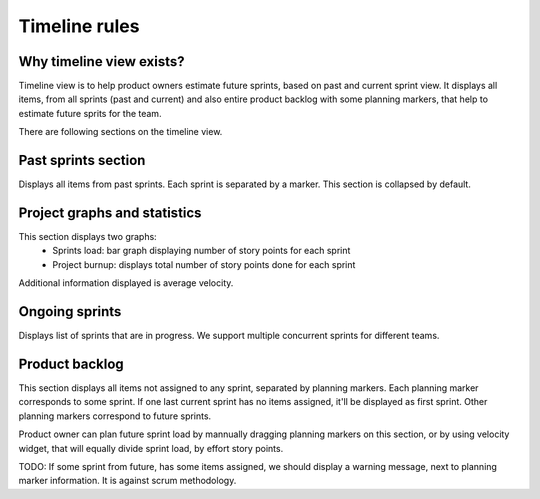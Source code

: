 ##############
Timeline rules
##############

Why timeline view exists?
=========================

Timeline view is to help product owners estimate future sprints, based on past
and current sprint view. It displays all items, from all sprints (past and
current) and also entire product backlog with some planning markers, that help
to estimate future sprits for the team.

There are following sections on the timeline view.

Past sprints section
====================

Displays all items from past sprints. Each sprint is separated by a marker.
This section is collapsed by default.


Project graphs and statistics
=============================

This section displays two graphs:
 * Sprints load: bar graph displaying number of story points for each sprint
 * Project burnup: displays total number of story points done for each sprint

Additional information displayed is average velocity.


Ongoing sprints
===============

Displays list of sprints that are in progress. We support multiple concurrent
sprints for different teams.



Product backlog
===============

This section displays all items not assigned to any sprint, separated by
planning markers. Each planning marker corresponds to some sprint. If one last
current sprint has no items assigned, it'll be displayed as first sprint.
Other planning markers correspond to future sprints.

Product owner can plan future sprint load by mannually dragging
planning markers on this section, or by using velocity widget, that will
equally divide sprint load, by effort story points.

TODO: If some sprint from future, has some items assigned, we should display a
warning message, next to planning marker information. It is against scrum
methodology.
